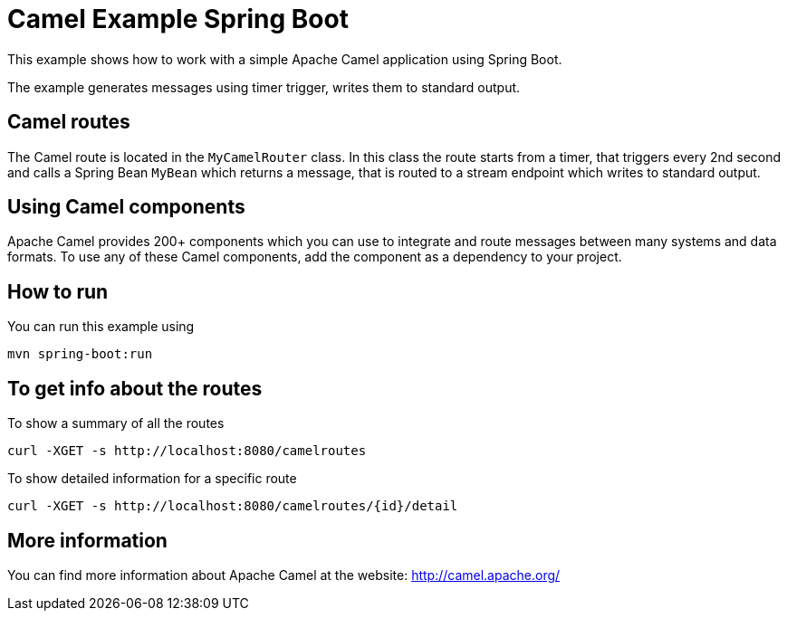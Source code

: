 = Camel Example Spring Boot

This example shows how to work with a simple Apache Camel application using Spring Boot.

The example generates messages using timer trigger, writes them to standard output.

== Camel routes

The Camel route is located in the `MyCamelRouter` class. In this class the route
starts from a timer, that triggers every 2nd second and calls a Spring Bean `MyBean`
which returns a message, that is routed to a stream endpoint which writes to standard output.

== Using Camel components

Apache Camel provides 200+ components which you can use to integrate and route messages between many systems
and data formats. To use any of these Camel components, add the component as a dependency to your project.

== How to run

You can run this example using

    mvn spring-boot:run

== To get info about the routes

To show a summary of all the routes

----
curl -XGET -s http://localhost:8080/camelroutes
----

To show detailed information for a specific route

----
curl -XGET -s http://localhost:8080/camelroutes/{id}/detail
----


== More information

You can find more information about Apache Camel at the website: http://camel.apache.org/



